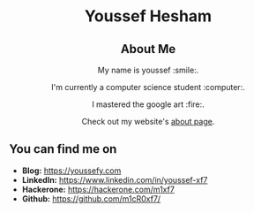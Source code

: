 #+AUTHOR: Youssef Hesham <m1cr0xf7>
#+options: toc:nil num:nil

#+html: <div align="center">
* Youssef Hesham
[[./hello.svg]]
#+html: </div>

#+html: <div align="center">
** About Me

My name is youssef :smile:.

I'm currently a computer science student :computer:.

I mastered the google art :fire:.

Check out my website's [[https://youssefy.com/about/][about page]].

#+html: </div>

#+html: <div align="center">

# ** Tech Stack
# i used these technologies and i am comfortable with it.

# i will keep expanding it as time passes :)

# [[https://img.shields.io/badge/python-3670A0.svg?style=for-the-badge&logo=python&logoColor=ffdd54]]
# [[https://img.shields.io/badge/c-%2300599C.svg?style=for-the-badge&logo=c&logoColor=white]]
# [[https://img.shields.io/badge/docker-%230db7ed.svg?style=for-the-badge&logo=docker&logoColor=white]]
# [[https://img.shields.io/badge/latex-%23008080.svg?style=for-the-badge&logo=latex&logoColor=white]]
# [[https://img.shields.io/badge/rust-%23000000.svg?style=for-the-badge&logo=rust&logoColor=white]]
# [[https://img.shields.io/badge/shell_script-%23121011.svg?style=for-the-badge&logo=gnu-bash&logoColor=white]]
# [[https://img.shields.io/badge/git-%23F05033.svg?style=for-the-badge&logo=git&logoColor=white]]
# [[https://img.shields.io/badge/go-%2300ADD8.svg?style=for-the-badge&logo=go&logoColor=white]]

#+html: </div>

** You can find me on
- *Blog:* [[https://youssefy.com]]
- *LinkedIn:* [[https://www.linkedin.com/in/youssef-xf7]]
- *Hackerone:* [[https://hackerone.com/m1xf7]]
- *Github:* [[https://github.com/m1cR0xf7/]]
